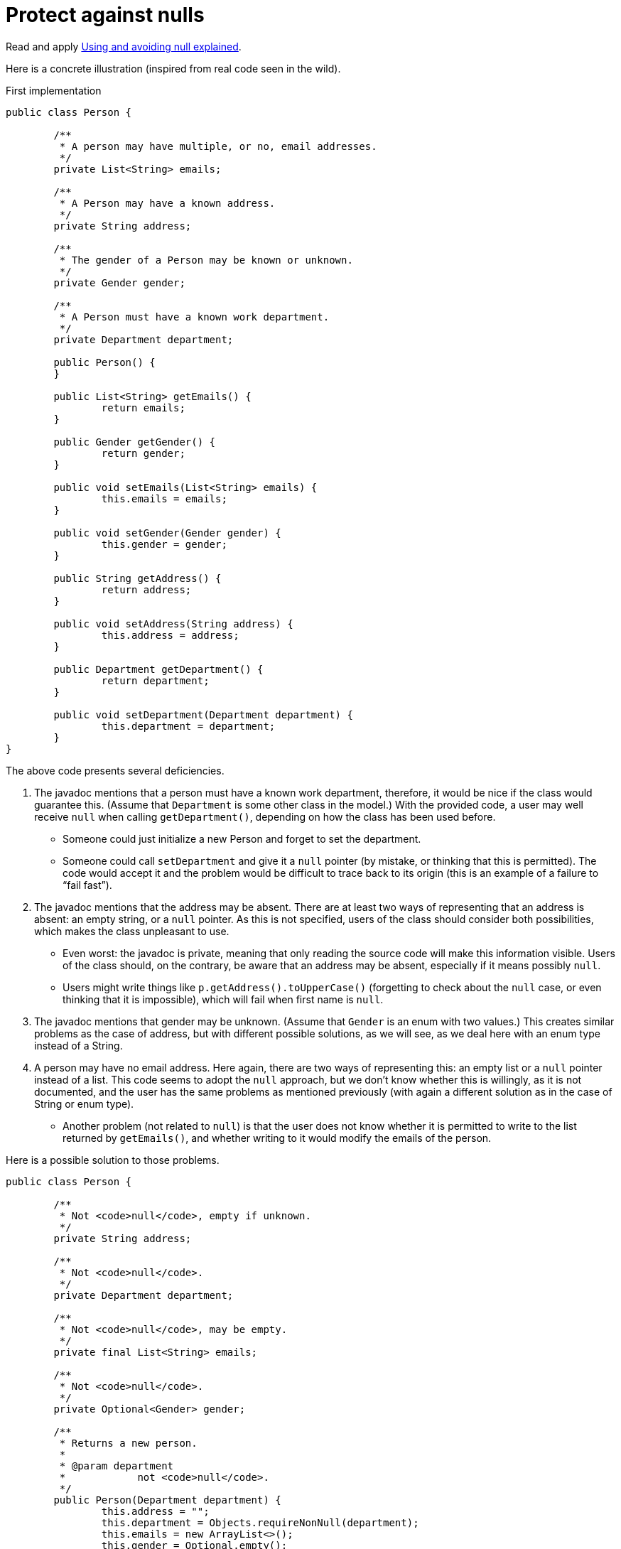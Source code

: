 = Protect against nulls

Read and apply https://github.com/google/guava/wiki/UsingAndAvoidingNullExplained[Using and avoiding null explained].

Here is a concrete illustration (inspired from real code seen in the wild).

.First implementation
[source, Java]
----
public class Person {

	/**
	 * A person may have multiple, or no, email addresses.
	 */
	private List<String> emails;

	/**
	 * A Person may have a known address.
	 */
	private String address;

	/**
	 * The gender of a Person may be known or unknown.
	 */
	private Gender gender;

	/**
	 * A Person must have a known work department.
	 */
	private Department department;

	public Person() {
	}

	public List<String> getEmails() {
		return emails;
	}

	public Gender getGender() {
		return gender;
	}

	public void setEmails(List<String> emails) {
		this.emails = emails;
	}

	public void setGender(Gender gender) {
		this.gender = gender;
	}

	public String getAddress() {
		return address;
	}

	public void setAddress(String address) {
		this.address = address;
	}

	public Department getDepartment() {
		return department;
	}

	public void setDepartment(Department department) {
		this.department = department;
	}
}
----

The above code presents several deficiencies.

. The javadoc mentions that a person must have a known work department, therefore, it would be nice if the class would guarantee this. (Assume that `Department` is some other class in the model.) With the provided code, a user may well receive `null` when calling `getDepartment()`, depending on how the class has been used before.
** Someone could just initialize a new Person and forget to set the department.
** Someone could call `setDepartment` and give it a `null` pointer (by mistake, or thinking that this is permitted). The code would accept it and the problem would be difficult to trace back to its origin (this is an example of a failure to “fail fast”).
. The javadoc mentions that the address may be absent. There are at least two ways of representing that an address is absent: an empty string, or a `null` pointer. As this is not specified, users of the class should consider both possibilities, which makes the class unpleasant to use.
** Even worst: the javadoc is private, meaning that only reading the source code will make this information visible. Users of the class should, on the contrary, be aware that an address may be absent, especially if it means possibly `null`.
** Users might write things like `p.getAddress().toUpperCase()` (forgetting to check about the `null` case, or even thinking that it is impossible), which will fail when first name is `null`.
. The javadoc mentions that gender may be unknown. (Assume that `Gender` is an enum with two values.) This creates similar problems as the case of address, but with different possible solutions, as we will see, as we deal here with an enum type instead of a String.
. A person may have no email address. Here again, there are two ways of representing this: an empty list or a `null` pointer instead of a list. This code seems to adopt the `null` approach, but we don’t know whether this is willingly, as it is not documented, and the user has the same problems as mentioned previously (with again a different solution as in the case of String or enum type).
** Another problem (not related to `null`) is that the user does not know whether it is permitted to write to the list returned by `getEmails()`, and whether writing to it would modify the emails of the person.

Here is a possible solution to those problems.

----
public class Person {

	/**
	 * Not <code>null</code>, empty if unknown.
	 */
	private String address;

	/**
	 * Not <code>null</code>.
	 */
	private Department department;

	/**
	 * Not <code>null</code>, may be empty.
	 */
	private final List<String> emails;

	/**
	 * Not <code>null</code>.
	 */
	private Optional<Gender> gender;

	/**
	 * Returns a new person.
	 *
	 * @param department
	 *            not <code>null</code>.
	 */
	public Person(Department department) {
		this.address = "";
		this.department = Objects.requireNonNull(department);
		this.emails = new ArrayList<>();
		this.gender = Optional.empty();
	}

	/**
	 * Returns the person’s address, or an empty string if unknown.
	 *
	 * @return not <code>null</code>.
	 */
	public String getAddress() {
		return address;
	}

	/**
	 * Returns the person’s work department.
	 *
	 * @return not <code>null</code>.
	 */
	public Department getDepartment() {
		return department;
	}

	/**
	 * Retrieves the list of emails of the person (which may be empty). Writing to
	 * the list modifies the emails of this person.
	 *
	 * @return not <code>null</code>.
	 */
	public List<String> getEmails() {
		return emails;
	}

	/**
	 * Returns this person’s gender, if known, otherwise, an empty optional.
	 *
	 * @return not <code>null</code>.
	 */
	public Optional<Gender> getGender() {
		return gender;
	}

	/**
	 * Removes this person’s gender. Calling {@link #getGender()} after this method
	 * will return an empty optional.
	 */
	public void removeGender() {
		this.gender = Optional.empty();
	}

	/**
	 * Sets the person’s address.
	 *
	 * @param address
	 *            if <code>null</code>, will be converted to an empty string.
	 */
	public void setAddress(String address) {
		this.address = Strings.nullToEmpty(address);
	}

	/**
	 * Sets the person’s work department.
	 *
	 * @param department
	 *            not <code>null</code>.
	 */
	public void setDepartment(Department department) {
		this.department = Objects.requireNonNull(department);
	}

	/**
	 * Sets this person’s gender, or removes this information if the provided gender
	 * is <code>null</code>.
	 *
	 * @param gender
	 *            may be <code>null</code>.
	 */
	public void setGender(Gender gender) {
		this.gender = Optional.ofNullable(gender);
	}
}
----

. This implementation guarantees that the department is never null. It advertises clearly to the user that it may not set a null department, and will throw an exception if someone erroneously tries to set a null department, therefore implementing the fail-fast principle. It also advertises clearly that it will not send `null` when asking for the department, so that the user knows that this information can be relied on.
. This implementation chooses to represent an absent address with an empty string, and advertises this choice. The user may fearlessly type: `p.getAddress().toUpperCase()`.
. This implementation chooses to represent “no email addresses” with an empty list, and advertises this choice. The user may fearlessly loop over all email addresses in the list returned by `getEmails()` without having to check that it is not `null`. Furthermore, the setter has been removed, as the returned list is indicated as being writeable.
. This implementation chooses to indicate clearly that the gender information may be missing. The returned `Optional` is therefore never `null`, but it may be empty. The risk that a user forgets to check for the case of absence of information is therefore greatly reduced.

